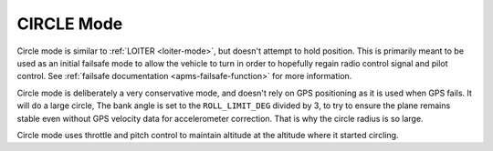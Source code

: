 .. _circle-mode:

===========
CIRCLE Mode
===========

Circle mode is similar to :ref:`LOITER <loiter-mode>`, but doesn't attempt
to hold position. This is primarily meant to be used as an initial failsafe
mode to allow the vehicle to turn in order to hopefully regain radio control
signal and pilot control. See :ref:`failsafe documentation <apms-failsafe-function>`
for more information.

Circle mode is deliberately a very conservative mode, and doesn't rely
on GPS positioning as it is used when GPS fails. It will do a large
circle, The bank angle is set to the ``ROLL_LIMIT_DEG`` divided by 3, to
try to ensure the plane remains stable even without GPS velocity data
for accelerometer correction. That is why the circle radius is so large.

Circle mode uses throttle and pitch control to maintain altitude at the
altitude where it started circling.

